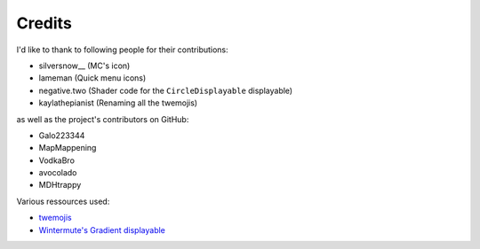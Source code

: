 Credits
=======

I'd like to thank to following people for their contributions:

* silversnow\_\_ (MC's icon)
* lameman (Quick menu icons)
* negative.two (Shader code for the ``CircleDisplayable`` displayable)
* kaylathepianist (Renaming all the twemojis)

as well as the project's contributors on GitHub:

* Galo223344
* MapMappening
* VodkaBro
* avocolado
* MDHtrappy

Various ressources used:

* `twemojis <https://github.com/twitter/twemoji>`_
* `Wintermute's Gradient displayable <https://github.com/WretchedTeam/WintermuteV3/blob/68415d2e1dd0e9b404361f1bd300084fa39fbfc0/game/mod_code/definitions/shaders/gradient.rpy>`_